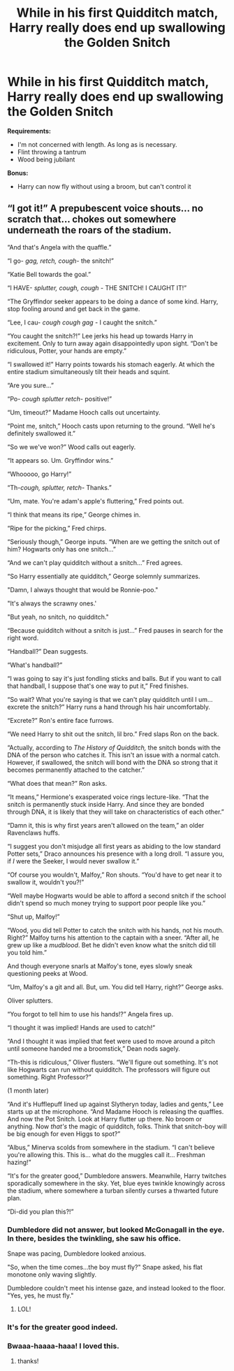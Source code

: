 #+TITLE: While in his first Quidditch match, Harry really does end up swallowing the Golden Snitch

* While in his first Quidditch match, Harry really does end up swallowing the Golden Snitch
:PROPERTIES:
:Author: CryptidGrimnoir
:Score: 40
:DateUnix: 1534093961.0
:DateShort: 2018-Aug-12
:FlairText: Prompt
:END:
*Requirements:*

- I'm not concerned with length. As long as is necessary.
- Flint throwing a tantrum
- Wood being jubilant

*Bonus:*

- Harry can now fly without using a broom, but can't control it


** “I got it!” A prepubescent voice shouts... no scratch that... chokes out somewhere underneath the roars of the stadium.

“And that's Angela with the quaffle.”

“I go- /gag, retch, cough-/ the snitch!”

“Katie Bell towards the goal.”

“I HAVE- /splutter, cough, cough -/ THE SNITCH! I CAUGHT IT!”

“The Gryffindor seeker appears to be doing a dance of some kind. Harry, stop fooling around and get back in the game.

“Lee, I cau- /cough cough gag/ - I caught the snitch.”

“You caught the snitch?!” Lee jerks his head up towards Harry in excitement. Only to turn away again disappointedly upon sight. “Don't be ridiculous, Potter, your hands are empty.”

“I swallowed it!” Harry points towards his stomach eagerly. At which the entire stadium simultaneously tilt their heads and squint.

“Are you sure...”

“Po- /cough splutter retch-/ positive!”

“Um, timeout?” Madame Hooch calls out uncertainty.

“Point me, snitch,” Hooch casts upon returning to the ground. “Well he's definitely swallowed it.”

“So we we've won?” Wood calls out eagerly.

“It appears so. Um. Gryffindor wins.”

“Whooooo, go Harry!”

“Th-/cough, splutter, retch/- Thanks.”

“Um, mate. You're adam's apple's fluttering,” Fred points out.

“I think that means its ripe,” George chimes in.

“Ripe for the picking,” Fred chirps.

“Seriously though,” George inputs. “When are we getting the snitch out of him? Hogwarts only has one snitch...”

“And we can't play quidditch without a snitch...” Fred agrees.

“So Harry essentially ate quidditch,” George solemnly summarizes.

"Damn, I always thought that would be Ronnie-poo."

"It's always the scrawny ones.'

"But yeah, no snitch, no quidditch."

“Because quidditch without a snitch is just...” Fred pauses in search for the right word.

“Handball?” Dean suggests.

“What's handball?”

“I was going to say it's just fondling sticks and balls. But if you want to call that handball, I suppose that's one way to put it,” Fred finishes.

“So wait? What you're saying is that we can't play quidditch until I um... excrete the snitch?” Harry runs a hand through his hair uncomfortably.

“Excrete?” Ron's entire face furrows.

“We need Harry to shit out the snitch, lil bro.” Fred slaps Ron on the back.

“Actually, according to /The History of Quidditch,/ the snitch bonds with the DNA of the person who catches it. This isn't an issue with a normal catch. However, if swallowed, the snitch will bond with the DNA so strong that it becomes permanently attached to the catcher.”

“What does that mean?” Ron asks.

“It means,” Hermione's exasperated voice rings lecture-like. “That the snitch is permanently stuck inside Harry. And since they are bonded through DNA, it is likely that they will take on characteristics of each other.”

“Damn it, this is why first years aren't allowed on the team,” an older Ravenclaws huffs.

“I suggest you don't misjudge all first years as abiding to the low standard Potter sets,” Draco announces his presence with a long droll. “I assure you, if /I/ were the Seeker, I would never swallow it.”

“Of course you wouldn't, Malfoy,” Ron shouts. “You'd have to get near it to swallow it, wouldn't you?!”

“Well maybe Hogwarts would be able to afford a second snitch if the school didn't spend so much money trying to support poor people like you.”

“Shut up, Malfoy!”

“Wood, you did tell Potter to catch the snitch with his hands, not his mouth. Right?” Malfoy turns his attention to the captain with a sneer. “After all, he grew up like a /mudblood/. Bet he didn't even know what the snitch did till you told him.”

And though everyone snarls at Malfoy's tone, eyes slowly sneak questioning peeks at Wood.

“Um, Malfoy's a git and all. But, um. You did tell Harry, right?” George asks.

Oliver splutters.

“You forgot to tell him to use his hands!?” Angela fires up.

“I thought it was implied! Hands are used to catch!”

“And I thought it was implied that feet were used to move around a pitch until someone handed me a broomstick,” Dean nods sagely.

“Th-this is ridiculous,” Oliver flusters. “We'll figure out something. It's not like Hogwarts can run without quidditch. The professors will figure out something. Right Professor?”

(1 month later)

“And it's Hufflepuff lined up against Slytheryn today, ladies and gents,” Lee starts up at the microphone. “And Madame Hooch is releasing the quaffles. And now the Pot Snitch. Look at Harry flutter up there. No broom or anything. Now /that's/ the magic of quidditch, folks. Think that snitch-boy will be big enough for even Higgs to spot?”

“Albus,” Minerva scolds from somewhere in the stadium. “I can't believe you're allowing this. This is... what do the muggles call it... Freshman hazing!”

“It's for the greater good,” Dumbledore answers. Meanwhile, Harry twitches sporadically somewhere in the sky. Yet, blue eyes twinkle knowingly across the stadium, where somewhere a turban silently curses a thwarted future plan.

“Di-did you plan this?!”
:PROPERTIES:
:Author: elizabater
:Score: 45
:DateUnix: 1534116809.0
:DateShort: 2018-Aug-13
:END:

*** Dumbledore did not answer, but looked McGonagall in the eye. In there, besides the twinkling, she saw his office.

Snape was pacing, Dumbledore looked anxious.

"So, when the time comes...the boy must fly?" Snape asked, his flat monotone only waving slightly.

Dumbledore couldn't meet his intense gaze, and instead looked to the floor.\\
"Yes, yes, he must fly."
:PROPERTIES:
:Author: fflai
:Score: 34
:DateUnix: 1534129566.0
:DateShort: 2018-Aug-13
:END:

**** LOL!
:PROPERTIES:
:Author: elizabater
:Score: 5
:DateUnix: 1534130229.0
:DateShort: 2018-Aug-13
:END:


*** It's for the greater good indeed.
:PROPERTIES:
:Score: 5
:DateUnix: 1534124978.0
:DateShort: 2018-Aug-13
:END:


*** Bwaaa-haaaa-haaa! I loved this.
:PROPERTIES:
:Author: CryptidGrimnoir
:Score: 4
:DateUnix: 1534117087.0
:DateShort: 2018-Aug-13
:END:

**** thanks!
:PROPERTIES:
:Author: elizabater
:Score: 4
:DateUnix: 1534117359.0
:DateShort: 2018-Aug-13
:END:
